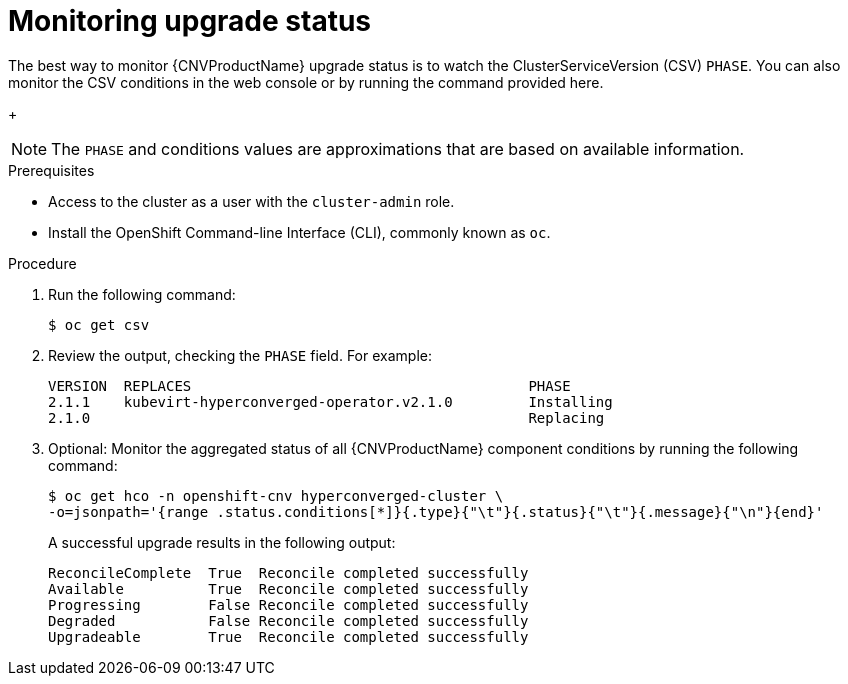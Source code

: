 // Module included in the following assemblies:
//
// * cnv/cnv_install/upgrading-container-native-virtualization.adoc

[id="cnv-monitoring-upgrade-status_{context}"]
= Monitoring upgrade status

The best way to monitor {CNVProductName} upgrade status is to watch the
ClusterServiceVersion (CSV) `PHASE`. You can also monitor the CSV conditions
in the web console or by running the command provided here.
+
[NOTE]
====
The `PHASE` and conditions values are approximations that are based on
available information.
====

.Prerequisites

* Access to the cluster as a user with the `cluster-admin` role.
* Install the OpenShift Command-line Interface (CLI), commonly known as `oc`.

.Procedure

. Run the following command:
+
----
$ oc get csv
----

. Review the output, checking the `PHASE` field. For example:
+
----
VERSION  REPLACES                                        PHASE
2.1.1    kubevirt-hyperconverged-operator.v2.1.0         Installing
2.1.0                                                    Replacing
----

. Optional: Monitor the aggregated status of all {CNVProductName} component
conditions by running the following command:
+
----
$ oc get hco -n openshift-cnv hyperconverged-cluster \
-o=jsonpath='{range .status.conditions[*]}{.type}{"\t"}{.status}{"\t"}{.message}{"\n"}{end}'
----
+
A successful upgrade results in the following output:
+
----
ReconcileComplete  True  Reconcile completed successfully
Available          True  Reconcile completed successfully
Progressing        False Reconcile completed successfully
Degraded           False Reconcile completed successfully
Upgradeable        True  Reconcile completed successfully
----